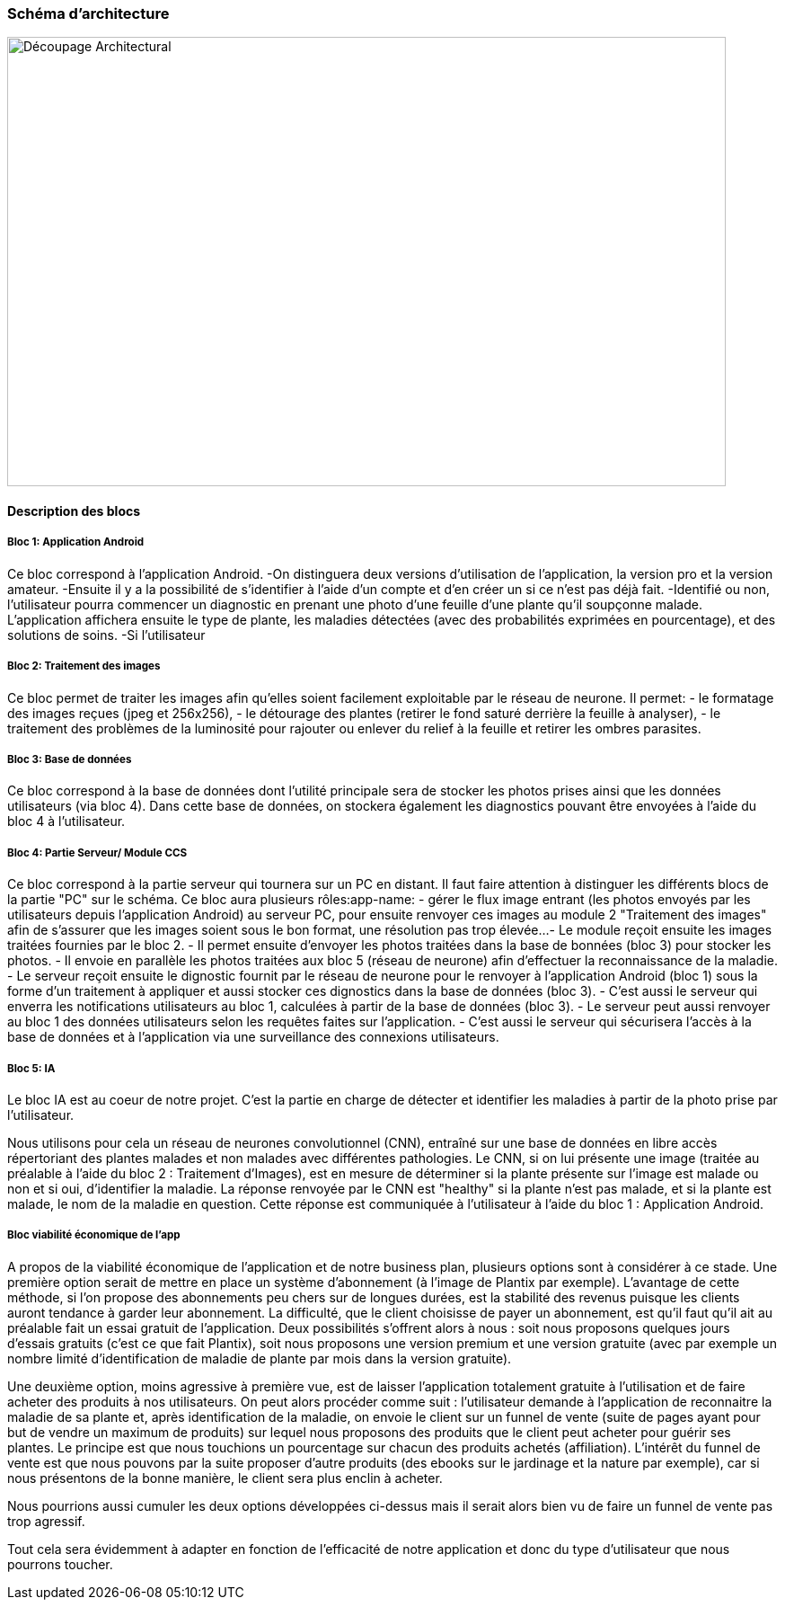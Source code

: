 === Schéma d’architecture

image::../../images/decoupage_architectural.jpg[Découpage Architectural, 800, 500]


==== Description des blocs

===== Bloc 1: Application Android

Ce bloc correspond à l'application Android.
-On distinguera deux versions d'utilisation de l'application, la version pro et la version amateur.
-Ensuite il y a la possibilité de s'identifier à l'aide d'un compte et d'en créer un si ce n'est pas déjà fait.
-Identifié ou non, l'utilisateur pourra commencer un diagnostic en prenant une photo d'une feuille d'une plante qu'il soupçonne malade. L'application affichera ensuite le type de plante, les maladies détectées (avec des probabilités exprimées en pourcentage), et des solutions de soins. 
-Si l'utilisateur

===== Bloc 2: Traitement des images

Ce bloc permet de traiter les images afin qu'elles soient facilement exploitable par le réseau de neurone.
Il permet:
- le formatage des images reçues (jpeg et 256x256),
- le détourage des plantes (retirer le fond saturé derrière la feuille à analyser),
- le traitement des problèmes de la luminosité pour rajouter ou enlever du relief à la feuille et retirer les ombres parasites.

===== Bloc 3: Base de données

Ce bloc correspond à la base de données dont l'utilité principale sera de stocker les photos prises ainsi que les données utilisateurs (via bloc 4). Dans cette base de données, on stockera également les diagnostics pouvant être envoyées à l'aide du bloc 4 à l'utilisateur. 

===== Bloc 4: Partie Serveur/ Module CCS

Ce bloc correspond à la partie serveur qui tournera sur un PC en distant.
Il faut faire attention à distinguer les différents blocs de la partie "PC" sur le schéma. Ce bloc aura plusieurs rôles:app-name: 
- gérer le flux image entrant (les photos envoyés par les utilisateurs depuis l'application Android) au serveur PC, pour ensuite renvoyer ces images au module 2 "Traitement des images" afin de s'assurer que les images soient sous le bon format, une résolution pas trop élevée...
- Le module reçoit ensuite les images traitées fournies par le bloc 2.
- Il permet ensuite d'envoyer les photos traitées dans la base de bonnées (bloc 3) pour stocker les photos.
- Il envoie en parallèle les photos traitées aux bloc 5 (réseau de neurone) afin d'effectuer la reconnaissance de la maladie.
- Le serveur reçoit ensuite le dignostic fournit par le réseau de neurone pour le renvoyer à l'application Android (bloc 1) sous la forme d'un traitement à appliquer et aussi stocker ces dignostics dans la base de données (bloc 3).
- C'est aussi le serveur qui enverra les notifications utilisateurs au bloc 1, calculées à partir de la base de données (bloc 3).
- Le serveur peut aussi renvoyer au bloc 1 des données utilisateurs selon les requêtes faites sur l'application.
- C'est aussi le serveur qui sécurisera l'accès à la base de données et à l'application via une surveillance des connexions utilisateurs.

===== Bloc 5: IA

Le bloc IA est au coeur de notre projet. C'est la partie en charge de détecter et identifier les maladies à partir de la photo prise par l'utilisateur.

Nous utilisons pour cela un réseau de neurones convolutionnel (CNN), entraîné sur une base de données en libre accès répertoriant des plantes malades et non malades avec différentes pathologies.
Le CNN, si on lui présente une image (traitée au préalable à l'aide du bloc 2 : Traitement d'Images), est en mesure de déterminer si la plante présente sur l'image est malade ou non et si oui, d'identifier la maladie. La réponse renvoyée par le CNN est "healthy" si la plante n'est pas malade, et si la plante est malade, le nom de la maladie en question. Cette réponse est communiquée à l'utilisateur à l'aide du bloc 1 : Application Android.

===== Bloc viabilité économique de l’app

A propos de la viabilité économique de l’application et de notre business plan, plusieurs options sont à considérer à ce stade.
Une première option serait de mettre en place un système d’abonnement (à l’image de Plantix par exemple). L’avantage de cette méthode, si l’on propose des abonnements peu chers sur de longues durées, est la stabilité des revenus puisque les clients auront tendance à garder leur abonnement. La difficulté, que le client choisisse de payer un abonnement, est qu’il faut qu’il ait au préalable fait un essai gratuit de l’application. Deux possibilités s’offrent alors à nous : soit nous proposons quelques jours d’essais gratuits (c’est ce que fait Plantix), soit nous proposons une version premium et une version gratuite (avec par exemple un nombre limité d’identification de maladie de plante par mois dans la version gratuite).

Une deuxième option, moins agressive à première vue, est de laisser l’application totalement gratuite à l’utilisation et de faire acheter des produits à nos utilisateurs. On peut alors procéder comme suit : l’utilisateur demande à l’application de reconnaitre la maladie de sa plante et, après identification de la maladie, on envoie le client sur un funnel de vente (suite de pages ayant pour but de vendre un maximum de produits) sur lequel nous proposons des produits que le client peut acheter pour guérir ses plantes. Le principe est que nous touchions un pourcentage sur chacun des produits achetés (affiliation). L’intérêt du funnel de vente est que nous pouvons par la suite proposer d’autre produits (des ebooks sur le jardinage et la nature par exemple), car si nous présentons de la bonne manière, le client sera plus enclin à acheter.

Nous pourrions aussi cumuler les deux options développées ci-dessus mais il serait alors bien vu de faire un funnel de vente pas trop agressif.

Tout cela sera évidemment à adapter en fonction de l’efficacité de notre application et donc du type d’utilisateur que nous pourrons toucher.
